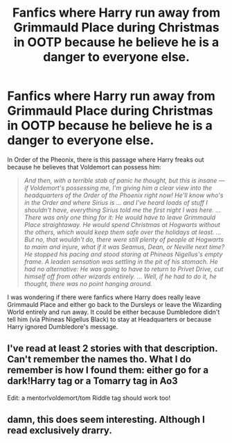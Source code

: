#+TITLE: Fanfics where Harry run away from Grimmauld Place during Christmas in OOTP because he believe he is a danger to everyone else.

* Fanfics where Harry run away from Grimmauld Place during Christmas in OOTP because he believe he is a danger to everyone else.
:PROPERTIES:
:Author: Maksimme
:Score: 31
:DateUnix: 1610985249.0
:DateShort: 2021-Jan-18
:FlairText: Prompt/Request
:END:
In Order of the Pheonix, there is this passage where Harry freaks out because he believes that Voldemort can possess him:

#+begin_quote
  /And then, with a terrible stab of panic he thought, but this is insane --- if Voldemort's possessing me, I'm giving him a clear view into the headquarters of the Order of the Phoenix right now! He'll know who's in the Order and where Sirius is ... and I've heard loads of stuff I shouldn't have, everything Sirius told me the first night I was here. ... There was only one thing for it: He would have to leave Grimmauld Place straightaway. He would spend Christmas at Hogwarts without the others, which would keep them safe over the holidays at least. ... But no, that wouldn't do, there were still plenty of people at Hogwarts to maim and injure, what if it was Seamus, Dean, or Neville next time? He stopped his pacing and stood staring at Phineas Nigellus's empty frame. A leaden sensation was settling in the pit of his stomach. He had no alternative: He was going to have to return to Privet Drive, cut himself off from other wizards entirely. ... Well, if he had to do it, he thought, there was no point hanging around./
#+end_quote

I was wondering if there were fanfics where Harry does really leave Grimmauld Place and either go back to the Dursleys or leave the Wizarding World entirely and run away. It could be either because Dumbledore didn't tell him (via Phineas Nigellus Black) to stay at Headquarters or because Harry ignored Dumbledore's message.


** I've read at least 2 stories with that description. Can't remember the names tho. What I do remember is how I found them: either go for a dark!Harry tag or a Tomarry tag in Ao3

Edit: a mentor!voldemort/tom Riddle tag should work too!
:PROPERTIES:
:Author: AffectionateConcern
:Score: 3
:DateUnix: 1611023391.0
:DateShort: 2021-Jan-19
:END:


** damn, this does seem interesting. Although I read exclusively drarry.
:PROPERTIES:
:Author: cest_la_via
:Score: 3
:DateUnix: 1610995381.0
:DateShort: 2021-Jan-18
:END:
